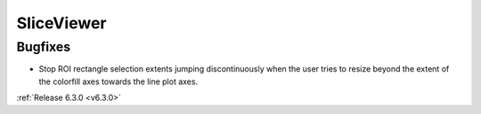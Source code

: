 SliceViewer
-----------

Bugfixes
########
- Stop ROI rectangle selection extents jumping discontinuously when the user tries to resize beyond the extent of the colorfill axes towards the line plot axes.

:ref:`Release 6.3.0 <v6.3.0>`
